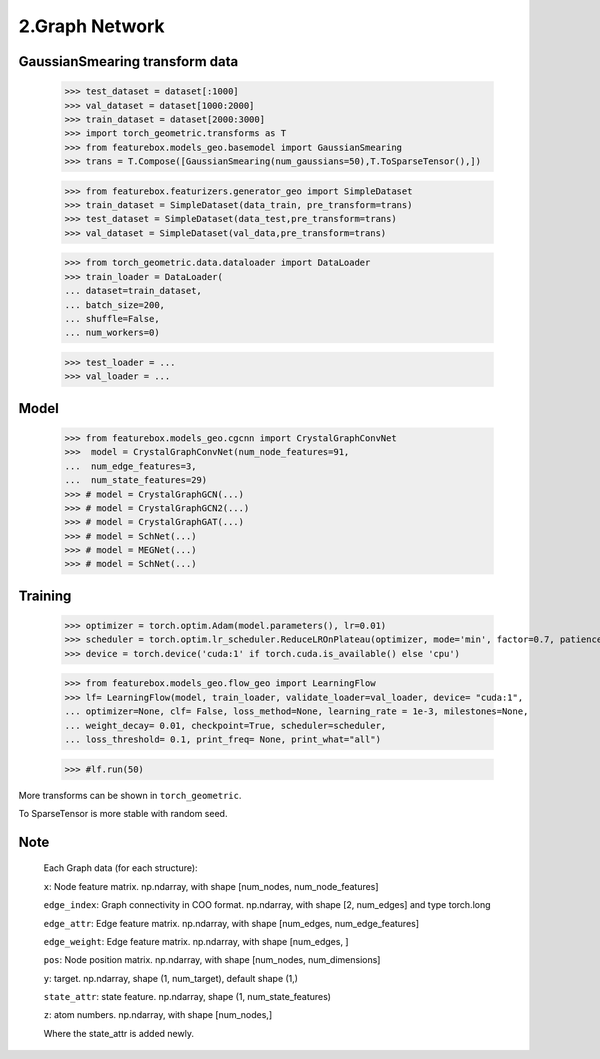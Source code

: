 2.Graph Network
==============================


GaussianSmearing transform data
---------------------------------

    >>> test_dataset = dataset[:1000]
    >>> val_dataset = dataset[1000:2000]
    >>> train_dataset = dataset[2000:3000]
    >>> import torch_geometric.transforms as T
    >>> from featurebox.models_geo.basemodel import GaussianSmearing
    >>> trans = T.Compose([GaussianSmearing(num_gaussians=50),T.ToSparseTensor(),])

    >>> from featurebox.featurizers.generator_geo import SimpleDataset
    >>> train_dataset = SimpleDataset(data_train, pre_transform=trans)
    >>> test_dataset = SimpleDataset(data_test,pre_transform=trans)
    >>> val_dataset = SimpleDataset(val_data,pre_transform=trans)

    >>> from torch_geometric.data.dataloader import DataLoader
    >>> train_loader = DataLoader(
    ... dataset=train_dataset,
    ... batch_size=200,
    ... shuffle=False,
    ... num_workers=0)

    >>> test_loader = ...
    >>> val_loader = ...

Model
--------------

    >>> from featurebox.models_geo.cgcnn import CrystalGraphConvNet
    >>>  model = CrystalGraphConvNet(num_node_features=91,
    ...  num_edge_features=3,
    ...  num_state_features=29)
    >>> # model = CrystalGraphGCN(...)
    >>> # model = CrystalGraphGCN2(...)
    >>> # model = CrystalGraphGAT(...)
    >>> # model = SchNet(...)
    >>> # model = MEGNet(...)
    >>> # model = SchNet(...)

Training
--------------

    >>> optimizer = torch.optim.Adam(model.parameters(), lr=0.01)
    >>> scheduler = torch.optim.lr_scheduler.ReduceLROnPlateau(optimizer, mode='min', factor=0.7, patience=2,...min_lr=0.001)
    >>> device = torch.device('cuda:1' if torch.cuda.is_available() else 'cpu')

    >>> from featurebox.models_geo.flow_geo import LearningFlow
    >>> lf= LearningFlow(model, train_loader, validate_loader=val_loader, device= "cuda:1",
    ... optimizer=None, clf= False, loss_method=None, learning_rate = 1e-3, milestones=None,
    ... weight_decay= 0.01, checkpoint=True, scheduler=scheduler,
    ... loss_threshold= 0.1, print_freq= None, print_what="all")

    >>> #lf.run(50)

More transforms can be shown in ``torch_geometric``.

To SparseTensor is more stable with random seed.

Note
----

    Each Graph data (for each structure):

    ``x``: Node feature matrix. np.ndarray, with shape [num_nodes, num_node_features]
    
    ``edge_index``: Graph connectivity in COO format. np.ndarray, with shape [2, num_edges] and type torch.long
    
    ``edge_attr``: Edge feature matrix. np.ndarray, with shape [num_edges, num_edge_features]

    ``edge_weight``: Edge feature matrix. np.ndarray, with shape [num_edges, ]
    
    ``pos``: Node position matrix. np.ndarray, with shape [num_nodes, num_dimensions]
    
    ``y``: target. np.ndarray, shape (1, num_target), default shape (1,)
    
    ``state_attr``: state feature. np.ndarray, shape (1, num_state_features)
    
    ``z``: atom numbers. np.ndarray, with shape [num_nodes,]
    
    Where the state_attr is added newly.